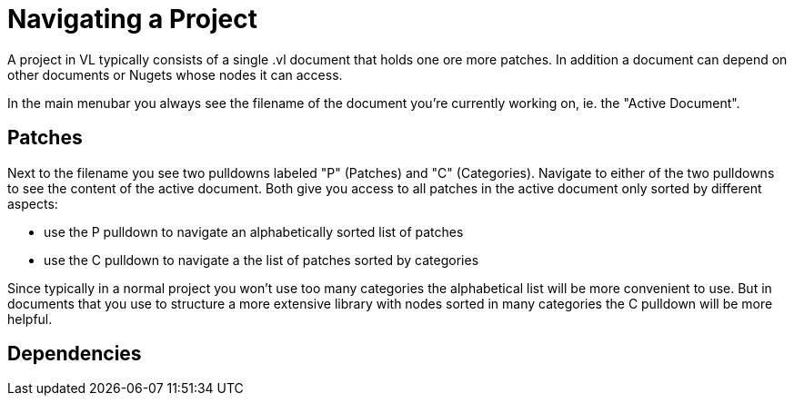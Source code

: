 # Navigating a Project

A project in VL typically consists of a single .vl document that holds one ore more patches. In addition a document can depend on other documents or Nugets whose nodes it can access.

In the main menubar you always see the filename of the document you're currently working on, ie. the "Active Document". 

## Patches
Next to the filename you see two pulldowns labeled "P" (Patches) and "C" (Categories). Navigate to either of the two pulldowns to see the content of the active document. Both give you access to all patches in the active document only sorted by different aspects:

- use the P pulldown to navigate an alphabetically sorted list of patches 
- use the C pulldown to navigate a the list of patches sorted by categories

Since typically in a normal project you won't use too many categories the alphabetical list will be more convenient to use. But in documents that you use to structure a more extensive library with nodes sorted in many categories the C pulldown will be more helpful.

## Dependencies